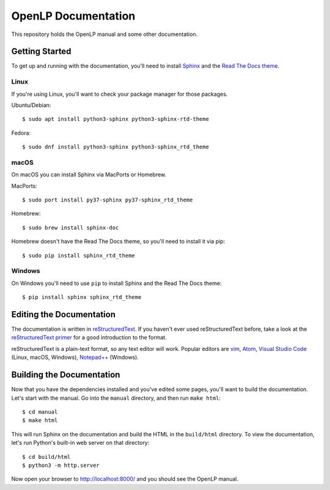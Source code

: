 OpenLP Documentation
====================
This repository holds the OpenLP manual and some other documentation.

Getting Started
---------------
To get up and running with the documentation, you'll need to install `Sphinx <https://www.sphinx-doc.org>`_ 
and the `Read The Docs theme <https://sphinx-rtd-theme.readthedocs.io>`_.

Linux
~~~~~
If you're using Linux, you'll want to check your package manager for those packages.

Ubuntu/Debian::

    $ sudo apt install python3-sphinx python3-sphinx-rtd-theme

Fedora::

   $ sudo dnf install python3-sphinx python3-sphinx_rtd_theme

macOS
~~~~~
On macOS you can install Sphinx via MacPorts or Homebrew.

MacPorts::

    $ sudo port install py37-sphinx py37-sphinx_rtd_theme

Homebrew::

    $ sudo brew install sphinx-doc

Homebrew doesn't have the Read The Docs theme, so you'll need to install it via pip::

    $ sudo pip install sphinx_rtd_theme

Windows
~~~~~~~
On Windows you'll need to use ``pip`` to install Sphinx and the Read The Docs theme::

    $ pip install sphinx sphinx_rtd_theme

Editing the Documentation
-------------------------
The documentation is written in `reStructuredText <http://docutils.sourceforge.net/rst.html>`_. If
you haven't ever used reStructuredText before, take a look at the
`reStructuredText primer <http://www.sphinx-doc.org/en/stable/rest.html>`_ for a good introduction
to the format.

reStructuredText is a plain-text format, so any text editor will work. Popular editors are
`vim <https://www.vim.org/>`_, `Atom <https://atom.io/>`_,
`Visual Studio Code <https://code.visualstudio.com/>`_ (Linux, macOS, Windows),
`Notepad++ <https://notepad-plus-plus.org/>`_ (Windows).

Building the Documentation
--------------------------
Now that you have the dependencies installed and you've edited some pages, you'll want to build the
documentation. Let's start with the manual. Go into the ``manual`` directory, and then run
``make html``::

    $ cd manual
    $ make html

This will run Sphinx on the documentation and build the HTML in the ``build/html`` directory. To
view the documentation, let's run Python's built-in web server on that directory::

    $ cd build/html
    $ python3 -m http.server

Now open your browser to `http://localhost:8000/ <http://localhost:8000/>`_ and you should see the OpenLP manual.
